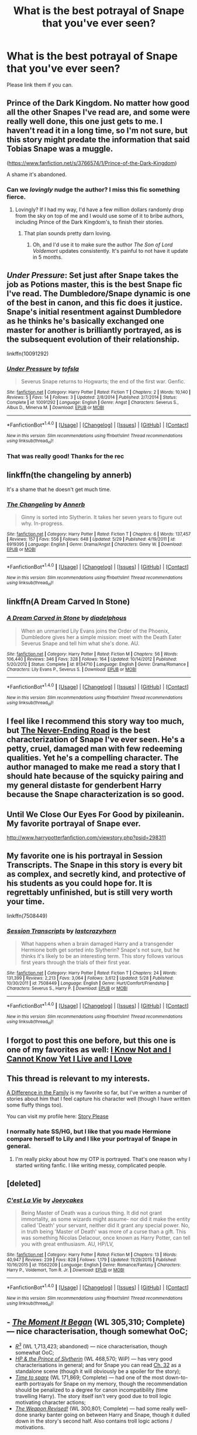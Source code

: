 #+TITLE: What is the best potrayal of Snape that you've ever seen?

* What is the best potrayal of Snape that you've ever seen?
:PROPERTIES:
:Score: 14
:DateUnix: 1471956895.0
:DateShort: 2016-Aug-23
:FlairText: Discussion
:END:
Please link them if you can.


** Prince of the Dark Kingdom. No matter how good all the other Snapes I've read are, and some were really well done, this one just gets to me. I haven't read it in a long time, so I'm not sure, but this story might predate the information that said Tobias Snape was a muggle.

([[https://www.fanfiction.net/s/3766574/1/Prince-of-the-Dark-Kingdom]])

A shame it's abandoned.
:PROPERTIES:
:Author: EspilonPineapple
:Score: 12
:DateUnix: 1471958388.0
:DateShort: 2016-Aug-23
:END:

*** Can we /lovingly/ nudge the author? I miss this fic something fierce.
:PROPERTIES:
:Author: bookmonster015
:Score: 1
:DateUnix: 1472073989.0
:DateShort: 2016-Aug-25
:END:

**** Lovingly? If I had my way, I'd have a few million dollars randomly drop from the sky on top of me and I would use some of it to bribe authors, including Prince of the Dark Kingdom's, to finish their stories.
:PROPERTIES:
:Author: EspilonPineapple
:Score: 3
:DateUnix: 1472074826.0
:DateShort: 2016-Aug-25
:END:

***** That plan sounds pretty darn loving.
:PROPERTIES:
:Author: bookmonster015
:Score: 1
:DateUnix: 1472078048.0
:DateShort: 2016-Aug-25
:END:

****** Oh, and I'd use it to make sure the author /The Son of Lord Voldemort/ updates consistently. It's painful to not have it update in 5 months.
:PROPERTIES:
:Author: EspilonPineapple
:Score: 1
:DateUnix: 1472083738.0
:DateShort: 2016-Aug-25
:END:


** /Under Pressure/: Set just after Snape takes the job as Potions master, this is the best Snape fic I've read. The Dumbledore/Snape dynamic is one of the best in canon, and this fic does it justice. Snape's initial resentment against Dumbledore as he thinks he's basically exchanged one master for another is brilliantly portrayed, as is the subsequent evolution of their relationship.

linkffn(10091292)
:PROPERTIES:
:Author: PsychoGeek
:Score: 9
:DateUnix: 1471959256.0
:DateShort: 2016-Aug-23
:END:

*** [[http://www.fanfiction.net/s/10091292/1/][*/Under Pressure/*]] by [[https://www.fanfiction.net/u/5388051/tofsla][/tofsla/]]

#+begin_quote
  Severus Snape returns to Hogwarts; the end of the first war. Genfic.
#+end_quote

^{/Site/: [[http://www.fanfiction.net/][fanfiction.net]] *|* /Category/: Harry Potter *|* /Rated/: Fiction T *|* /Chapters/: 2 *|* /Words/: 10,140 *|* /Reviews/: 5 *|* /Favs/: 14 *|* /Follows/: 3 *|* /Updated/: 2/8/2014 *|* /Published/: 2/7/2014 *|* /Status/: Complete *|* /id/: 10091292 *|* /Language/: English *|* /Genre/: Angst *|* /Characters/: Severus S., Albus D., Minerva M. *|* /Download/: [[http://www.ff2ebook.com/old/ffn-bot/index.php?id=10091292&source=ff&filetype=epub][EPUB]] or [[http://www.ff2ebook.com/old/ffn-bot/index.php?id=10091292&source=ff&filetype=mobi][MOBI]]}

--------------

*FanfictionBot*^{1.4.0} *|* [[[https://github.com/tusing/reddit-ffn-bot/wiki/Usage][Usage]]] | [[[https://github.com/tusing/reddit-ffn-bot/wiki/Changelog][Changelog]]] | [[[https://github.com/tusing/reddit-ffn-bot/issues/][Issues]]] | [[[https://github.com/tusing/reddit-ffn-bot/][GitHub]]] | [[[https://www.reddit.com/message/compose?to=tusing][Contact]]]

^{/New in this version: Slim recommendations using/ ffnbot!slim! /Thread recommendations using/ linksub(thread_id)!}
:PROPERTIES:
:Author: FanfictionBot
:Score: 4
:DateUnix: 1471959289.0
:DateShort: 2016-Aug-23
:END:


*** That was really good! Thanks for the rec
:PROPERTIES:
:Author: boomberrybella
:Score: 1
:DateUnix: 1472129654.0
:DateShort: 2016-Aug-25
:END:


** linkffn(the changeling by annerb)

It's a shame that he doesn't get much time.
:PROPERTIES:
:Author: Raalph
:Score: 6
:DateUnix: 1471989926.0
:DateShort: 2016-Aug-24
:END:

*** [[http://www.fanfiction.net/s/6919395/1/][*/The Changeling/*]] by [[https://www.fanfiction.net/u/763509/Annerb][/Annerb/]]

#+begin_quote
  Ginny is sorted into Slytherin. It takes her seven years to figure out why. In-progress.
#+end_quote

^{/Site/: [[http://www.fanfiction.net/][fanfiction.net]] *|* /Category/: Harry Potter *|* /Rated/: Fiction T *|* /Chapters/: 6 *|* /Words/: 137,457 *|* /Reviews/: 157 *|* /Favs/: 556 *|* /Follows/: 648 *|* /Updated/: 5/29 *|* /Published/: 4/19/2011 *|* /id/: 6919395 *|* /Language/: English *|* /Genre/: Drama/Angst *|* /Characters/: Ginny W. *|* /Download/: [[http://www.ff2ebook.com/old/ffn-bot/index.php?id=6919395&source=ff&filetype=epub][EPUB]] or [[http://www.ff2ebook.com/old/ffn-bot/index.php?id=6919395&source=ff&filetype=mobi][MOBI]]}

--------------

*FanfictionBot*^{1.4.0} *|* [[[https://github.com/tusing/reddit-ffn-bot/wiki/Usage][Usage]]] | [[[https://github.com/tusing/reddit-ffn-bot/wiki/Changelog][Changelog]]] | [[[https://github.com/tusing/reddit-ffn-bot/issues/][Issues]]] | [[[https://github.com/tusing/reddit-ffn-bot/][GitHub]]] | [[[https://www.reddit.com/message/compose?to=tusing][Contact]]]

^{/New in this version: Slim recommendations using/ ffnbot!slim! /Thread recommendations using/ linksub(thread_id)!}
:PROPERTIES:
:Author: FanfictionBot
:Score: 1
:DateUnix: 1471989964.0
:DateShort: 2016-Aug-24
:END:


** linkffn(A Dream Carved In Stone)
:PROPERTIES:
:Author: Karinta
:Score: 5
:DateUnix: 1472001510.0
:DateShort: 2016-Aug-24
:END:

*** [[http://www.fanfiction.net/s/8134710/1/][*/A Dream Carved in Stone/*]] by [[https://www.fanfiction.net/u/4010702/diadelphous][/diadelphous/]]

#+begin_quote
  When an unmarried Lily Evans joins the Order of the Phoenix, Dumbledore gives her a simple mission: meet with the Death Eater Severus Snape and tell him what she's done. AU.
#+end_quote

^{/Site/: [[http://www.fanfiction.net/][fanfiction.net]] *|* /Category/: Harry Potter *|* /Rated/: Fiction M *|* /Chapters/: 56 *|* /Words/: 106,440 *|* /Reviews/: 346 *|* /Favs/: 328 *|* /Follows/: 164 *|* /Updated/: 10/14/2012 *|* /Published/: 5/20/2012 *|* /Status/: Complete *|* /id/: 8134710 *|* /Language/: English *|* /Genre/: Drama/Romance *|* /Characters/: Lily Evans P., Severus S. *|* /Download/: [[http://www.ff2ebook.com/old/ffn-bot/index.php?id=8134710&source=ff&filetype=epub][EPUB]] or [[http://www.ff2ebook.com/old/ffn-bot/index.php?id=8134710&source=ff&filetype=mobi][MOBI]]}

--------------

*FanfictionBot*^{1.4.0} *|* [[[https://github.com/tusing/reddit-ffn-bot/wiki/Usage][Usage]]] | [[[https://github.com/tusing/reddit-ffn-bot/wiki/Changelog][Changelog]]] | [[[https://github.com/tusing/reddit-ffn-bot/issues/][Issues]]] | [[[https://github.com/tusing/reddit-ffn-bot/][GitHub]]] | [[[https://www.reddit.com/message/compose?to=tusing][Contact]]]

^{/New in this version: Slim recommendations using/ ffnbot!slim! /Thread recommendations using/ linksub(thread_id)!}
:PROPERTIES:
:Author: FanfictionBot
:Score: 1
:DateUnix: 1472001549.0
:DateShort: 2016-Aug-24
:END:


** I feel like I recommend this story way too much, but [[https://www.fanfiction.net/s/8615605/1/The-Never-ending-Road][The Never-Ending Road]] is the best characterization of Snape I've ever seen. He's a petty, cruel, damaged man with few redeeming qualities. Yet he's a compelling character. The author managed to make me read a story that I should hate because of the squicky pairing and my general distaste for genderbent Harry because the Snape characterization is so good.
:PROPERTIES:
:Author: buffyficaddict
:Score: 3
:DateUnix: 1471969420.0
:DateShort: 2016-Aug-23
:END:


** Until We Close Our Eyes For Good by pixileanin. My favorite portrayal of Snape ever.

[[http://www.harrypotterfanfiction.com/viewstory.php?psid=298311]]
:PROPERTIES:
:Author: cambangst
:Score: 2
:DateUnix: 1471992246.0
:DateShort: 2016-Aug-24
:END:


** My favorite one is his portrayal in Session Transcripts. The Snape in this story is every bit as complex, and secretly kind, and protective of his students as you could hope for. It is regrettably unfinished, but is still very worth your time.

linkffn(7508449)
:PROPERTIES:
:Score: 2
:DateUnix: 1471993357.0
:DateShort: 2016-Aug-24
:END:

*** [[http://www.fanfiction.net/s/7508449/1/][*/Session Transcripts/*]] by [[https://www.fanfiction.net/u/1715129/lastcrazyhorn][/lastcrazyhorn/]]

#+begin_quote
  What happens when a brain damaged Harry and a transgender Hermione both get sorted into Slytherin? Snape's not sure, but he thinks it's likely to be an interesting term. This story follows various first years through the trials of their first year.
#+end_quote

^{/Site/: [[http://www.fanfiction.net/][fanfiction.net]] *|* /Category/: Harry Potter *|* /Rated/: Fiction T *|* /Chapters/: 24 *|* /Words/: 131,399 *|* /Reviews/: 2,213 *|* /Favs/: 3,064 *|* /Follows/: 3,612 *|* /Updated/: 5/28 *|* /Published/: 10/30/2011 *|* /id/: 7508449 *|* /Language/: English *|* /Genre/: Hurt/Comfort/Friendship *|* /Characters/: Severus S., Harry P. *|* /Download/: [[http://www.ff2ebook.com/old/ffn-bot/index.php?id=7508449&source=ff&filetype=epub][EPUB]] or [[http://www.ff2ebook.com/old/ffn-bot/index.php?id=7508449&source=ff&filetype=mobi][MOBI]]}

--------------

*FanfictionBot*^{1.4.0} *|* [[[https://github.com/tusing/reddit-ffn-bot/wiki/Usage][Usage]]] | [[[https://github.com/tusing/reddit-ffn-bot/wiki/Changelog][Changelog]]] | [[[https://github.com/tusing/reddit-ffn-bot/issues/][Issues]]] | [[[https://github.com/tusing/reddit-ffn-bot/][GitHub]]] | [[[https://www.reddit.com/message/compose?to=tusing][Contact]]]

^{/New in this version: Slim recommendations using/ ffnbot!slim! /Thread recommendations using/ linksub(thread_id)!}
:PROPERTIES:
:Author: FanfictionBot
:Score: 2
:DateUnix: 1471993369.0
:DateShort: 2016-Aug-24
:END:


** I forgot to post this one before, but this one is one of my favorites as well: [[https://www.fanfiction.net/s/11923164/1/I-Know-Not-and-I-Cannot-Know-Yet-I-Live-and-I-Love][I Know Not and I Cannot Know Yet I Live and I Love]]
:PROPERTIES:
:Author: Oniknight
:Score: 2
:DateUnix: 1472000939.0
:DateShort: 2016-Aug-24
:END:


** This thread is relevant to my interests.

[[https://m.fanfiction.net/s/7937889/1/A-Difference-in-the-Family-The-Snape-Chronicles][A Difference in the Family]] is my favorite so far, but I've written a number of stories about him that I feel capture his character well (though I have written some fluffy things too).

You can visit my profile here: [[https://m.fanfiction.net/u/3667368/][Story Please]]
:PROPERTIES:
:Author: Oniknight
:Score: 2
:DateUnix: 1471971893.0
:DateShort: 2016-Aug-23
:END:

*** I normally hate SS/HG, but I like that you made Hermione compare herself to Lily and I like your portrayal of Snape in general.
:PROPERTIES:
:Author: Brighter_days
:Score: 1
:DateUnix: 1471981211.0
:DateShort: 2016-Aug-24
:END:

**** I'm really picky about how my OTP is portrayed. That's one reason why I started writing fanfic. I like writing messy, complicated people.
:PROPERTIES:
:Author: Oniknight
:Score: 1
:DateUnix: 1471982671.0
:DateShort: 2016-Aug-24
:END:


** [deleted]
:PROPERTIES:
:Score: 1
:DateUnix: 1471970984.0
:DateShort: 2016-Aug-23
:END:

*** [[http://www.fanfiction.net/s/11562209/1/][*/C'est La Vie/*]] by [[https://www.fanfiction.net/u/6893758/Joeycakes][/Joeycakes/]]

#+begin_quote
  Being Master of Death was a curious thing. It did not grant immortality, as some wizards might assume- nor did it make the entity called 'Death' your servant, neither did it grant any special power. No, in truth being 'Master of Death' was more of a curse than a gift. This was something Nicolas Delacour, once known as Harry Potter, can tell you with great enthusiasm. AU, HP/LV,
#+end_quote

^{/Site/: [[http://www.fanfiction.net/][fanfiction.net]] *|* /Category/: Harry Potter *|* /Rated/: Fiction M *|* /Chapters/: 13 *|* /Words/: 40,947 *|* /Reviews/: 239 *|* /Favs/: 828 *|* /Follows/: 1,179 *|* /Updated/: 11/29/2015 *|* /Published/: 10/16/2015 *|* /id/: 11562209 *|* /Language/: English *|* /Genre/: Romance/Fantasy *|* /Characters/: Harry P., Voldemort, Tom R. Jr. *|* /Download/: [[http://www.ff2ebook.com/old/ffn-bot/index.php?id=11562209&source=ff&filetype=epub][EPUB]] or [[http://www.ff2ebook.com/old/ffn-bot/index.php?id=11562209&source=ff&filetype=mobi][MOBI]]}

--------------

*FanfictionBot*^{1.4.0} *|* [[[https://github.com/tusing/reddit-ffn-bot/wiki/Usage][Usage]]] | [[[https://github.com/tusing/reddit-ffn-bot/wiki/Changelog][Changelog]]] | [[[https://github.com/tusing/reddit-ffn-bot/issues/][Issues]]] | [[[https://github.com/tusing/reddit-ffn-bot/][GitHub]]] | [[[https://www.reddit.com/message/compose?to=tusing][Contact]]]

^{/New in this version: Slim recommendations using/ ffnbot!slim! /Thread recommendations using/ linksub(thread_id)!}
:PROPERTIES:
:Author: FanfictionBot
:Score: 2
:DateUnix: 1471970987.0
:DateShort: 2016-Aug-23
:END:


** - /[[https://www.fanfiction.net/s/3735743/1/The-Moment-It-Began][The Moment It Began]]/ (WL 305,310; Complete) --- nice characterisation, though somewhat OoC;
- /[[https://www.fanfiction.net/s/1795399/1/Resonance][R^{3}]]/ (WL 1,713,423; abandoned) --- nice characterisation, though somewhat OoC;
- /[[https://www.fanfiction.net/s/11191235/1/Harry-Potter-and-the-Prince-of-Slytherin][HP & the Prince of Slytherin]]/ (WL 468,570; WiP) --- has very good characterisations in general; and for Snape you can read [[https://www.fanfiction.net/s/11191235/32/Harry-Potter-and-the-Prince-of-Slytherin][Ch. 32]] as a standalone scene (though it will obviously be a spoiler for the story);
- /[[https://www.fanfiction.net/s/2538955/1/][Time to spare]]/ (WL 171,869; Complete) --- had one of the most down-to-earth portrayals for Snape on my memory, though the recommendation should be penalized to a degree for canon incompatibility (time travelling Harry). The story itself isn't very good due to troll logic motivating character actions;
- /[[https://www.fanfiction.net/s/5333171/1/The-Weapon-Revised][The Weapon Revised!]]/ (WL 300,801; Complete) --- had some really well-done snarky banter going on between Harry and Snape, though it dulled down in the story's second half. Also contains troll logic actions / motivations.
:PROPERTIES:
:Author: OutOfNiceUsernames
:Score: 1
:DateUnix: 1471983212.0
:DateShort: 2016-Aug-24
:END:

*** [[http://www.fanfiction.net/s/1795399/1/][*/Resonance/*]] by [[https://www.fanfiction.net/u/562135/GreenGecko][/GreenGecko/]]

#+begin_quote
  Year six and Harry needs rescuing by Dumbledore and Snape. The resulting understanding between Harry and Snape is critical to destroying Voldemort and leads to an offer of adoption. Covers year seven and Auror training. Sequel is Revolution.
#+end_quote

^{/Site/: [[http://www.fanfiction.net/][fanfiction.net]] *|* /Category/: Harry Potter *|* /Rated/: Fiction T *|* /Chapters/: 79 *|* /Words/: 528,272 *|* /Reviews/: 4,654 *|* /Favs/: 4,222 *|* /Follows/: 858 *|* /Updated/: 6/27/2005 *|* /Published/: 3/29/2004 *|* /Status/: Complete *|* /id/: 1795399 *|* /Language/: English *|* /Genre/: Drama *|* /Characters/: Harry P., Severus S. *|* /Download/: [[http://www.ff2ebook.com/old/ffn-bot/index.php?id=1795399&source=ff&filetype=epub][EPUB]] or [[http://www.ff2ebook.com/old/ffn-bot/index.php?id=1795399&source=ff&filetype=mobi][MOBI]]}

--------------

[[http://www.fanfiction.net/s/5333171/1/][*/The Weapon Revised!/*]] by [[https://www.fanfiction.net/u/1885260/GwendolynnFiction][/GwendolynnFiction/]]

#+begin_quote
  After Sirius's death, Harry devotes himself to learning magic in a desperate attempt to protect the people he loves. Warnings: Profanity, Extreme Violence, References to Non-Con -Not of Main Character-, Dark/Questionable Harry
#+end_quote

^{/Site/: [[http://www.fanfiction.net/][fanfiction.net]] *|* /Category/: Harry Potter *|* /Rated/: Fiction T *|* /Chapters/: 47 *|* /Words/: 300,801 *|* /Reviews/: 937 *|* /Favs/: 1,520 *|* /Follows/: 962 *|* /Updated/: 1/4/2011 *|* /Published/: 8/26/2009 *|* /Status/: Complete *|* /id/: 5333171 *|* /Language/: English *|* /Genre/: Drama *|* /Characters/: Harry P. *|* /Download/: [[http://www.ff2ebook.com/old/ffn-bot/index.php?id=5333171&source=ff&filetype=epub][EPUB]] or [[http://www.ff2ebook.com/old/ffn-bot/index.php?id=5333171&source=ff&filetype=mobi][MOBI]]}

--------------

[[http://www.fanfiction.net/s/3735743/1/][*/The Moment It Began/*]] by [[https://www.fanfiction.net/u/46567/Sindie][/Sindie/]]

#+begin_quote
  Deathly Hallows spoilers ensue. This story is being written as a response to JKR's comment in an interview where she said if Snape could choose to live his life over, he would choose Lily over the Death Eaters. AU Sequel posted: The Moment It Ended.
#+end_quote

^{/Site/: [[http://www.fanfiction.net/][fanfiction.net]] *|* /Category/: Harry Potter *|* /Rated/: Fiction T *|* /Chapters/: 125 *|* /Words/: 305,310 *|* /Reviews/: 6,639 *|* /Favs/: 3,043 *|* /Follows/: 1,334 *|* /Updated/: 6/13 *|* /Published/: 8/20/2007 *|* /Status/: Complete *|* /id/: 3735743 *|* /Language/: English *|* /Genre/: Romance/Drama *|* /Characters/: Severus S., Lily Evans P. *|* /Download/: [[http://www.ff2ebook.com/old/ffn-bot/index.php?id=3735743&source=ff&filetype=epub][EPUB]] or [[http://www.ff2ebook.com/old/ffn-bot/index.php?id=3735743&source=ff&filetype=mobi][MOBI]]}

--------------

[[http://www.fanfiction.net/s/11191235/1/][*/Harry Potter and the Prince of Slytherin/*]] by [[https://www.fanfiction.net/u/4788805/The-Sinister-Man][/The Sinister Man/]]

#+begin_quote
  Harry Potter was sent away to the Dursleys by his parents who were raising Jim Potter, the Boy Who Lived. Think you know this story? You have no idea. AU, Slytherin!Harry, WBWL. Currently in Year Two (Harry Potter and the Secret Enemy). NO romantic pairings prior to Fourth Year. Basically good Dumbledore and Weasleys. Hopefully no bashing.
#+end_quote

^{/Site/: [[http://www.fanfiction.net/][fanfiction.net]] *|* /Category/: Harry Potter *|* /Rated/: Fiction T *|* /Chapters/: 82 *|* /Words/: 468,570 *|* /Reviews/: 5,022 *|* /Favs/: 4,207 *|* /Follows/: 5,159 *|* /Updated/: 6/10 *|* /Published/: 4/17/2015 *|* /id/: 11191235 *|* /Language/: English *|* /Genre/: Adventure *|* /Characters/: Harry P., Hermione G., Neville L., Theodore N. *|* /Download/: [[http://www.ff2ebook.com/old/ffn-bot/index.php?id=11191235&source=ff&filetype=epub][EPUB]] or [[http://www.ff2ebook.com/old/ffn-bot/index.php?id=11191235&source=ff&filetype=mobi][MOBI]]}

--------------

[[http://www.fanfiction.net/s/2538955/1/][*/Time to Spare/*]] by [[https://www.fanfiction.net/u/731373/EmySabath][/EmySabath/]]

#+begin_quote
  HBPcompliant rewrite of Time For Me. Voldemort has a sinister plot to catch Harry out of bounds and cast a spell to send him back two hundred years, but all does not go as planned and Harry isn't as gone as he'd thought...
#+end_quote

^{/Site/: [[http://www.fanfiction.net/][fanfiction.net]] *|* /Category/: Harry Potter *|* /Rated/: Fiction K+ *|* /Chapters/: 41 *|* /Words/: 171,869 *|* /Reviews/: 2,996 *|* /Favs/: 4,207 *|* /Follows/: 2,980 *|* /Updated/: 5/3/2011 *|* /Published/: 8/17/2005 *|* /Status/: Complete *|* /id/: 2538955 *|* /Language/: English *|* /Characters/: Harry P., Draco M. *|* /Download/: [[http://www.ff2ebook.com/old/ffn-bot/index.php?id=2538955&source=ff&filetype=epub][EPUB]] or [[http://www.ff2ebook.com/old/ffn-bot/index.php?id=2538955&source=ff&filetype=mobi][MOBI]]}

--------------

*FanfictionBot*^{1.4.0} *|* [[[https://github.com/tusing/reddit-ffn-bot/wiki/Usage][Usage]]] | [[[https://github.com/tusing/reddit-ffn-bot/wiki/Changelog][Changelog]]] | [[[https://github.com/tusing/reddit-ffn-bot/issues/][Issues]]] | [[[https://github.com/tusing/reddit-ffn-bot/][GitHub]]] | [[[https://www.reddit.com/message/compose?to=tusing][Contact]]]

^{/New in this version: Slim recommendations using/ ffnbot!slim! /Thread recommendations using/ linksub(thread_id)!}
:PROPERTIES:
:Author: FanfictionBot
:Score: 1
:DateUnix: 1471983245.0
:DateShort: 2016-Aug-24
:END:
